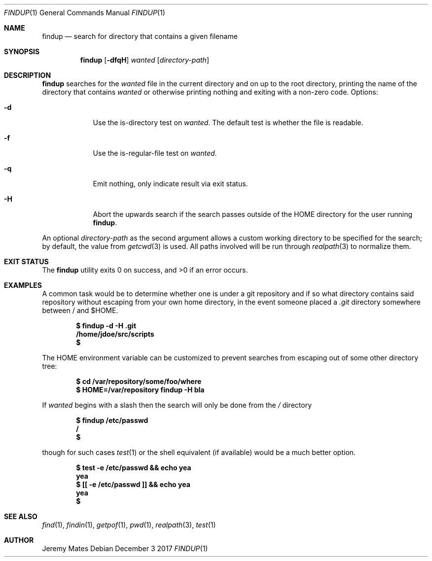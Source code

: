 .Dd December  3 2017
.Dt FINDUP 1
.nh
.Os
.Sh NAME
.Nm findup
.Nd search for directory that contains a given filename
.Sh SYNOPSIS
.Bk -words
.Nm
.Op Fl dfqH
.Ar wanted
.Op Ar directory-path
.Ek
.Sh DESCRIPTION
.Nm
searches for the
.Ar wanted
file in the current directory and on up to the root directory, printing
the name of the directory that contains
.Ar wanted
or otherwise printing nothing and exiting with a non-zero code.
Options:
.Bl -tag -width -indent
.It Fl d
Use the is-directory test on
.Ar wanted .
The default test is whether the file is readable.
.It Fl f
Use the is-regular-file test on
.Ar wanted .
.It Fl q
Emit nothing, only indicate result via exit status.
.It Fl H
Abort the upwards search if the search passes outside of the
.Dv HOME
directory for the user running
.Nm .
.El
.Pp
An optional
.Ar directory-path
as the second argument allows a custom working directory to be
specified for the search; by default, the value from
.Xr getcwd 3
is used. All paths involved will be run through
.Xr realpath 3
to normalize them.
.Sh EXIT STATUS
.Ex -std
.Sh EXAMPLES
A common task would be to determine whether one is under a git
repository and if so what directory contains said repository without
escaping from your own home directory, in the event someone placed a
.Pa .git
directory somewhere between / and $HOME.
.Pp
.Dl $ Ic findup -d -H .git
.Dl /home/jdoe/src/scripts
.Dl $ 
.Pp
The
.Dv HOME
environment variable can be customized to prevent searches from escaping
out of some other directory tree:
.Pp
.Dl $ Ic cd /var/repository/some/foo/where
.Dl $ Ic HOME=/var/repository findup -H bla
.Pp
If
.Ar wanted
begins with a slash then the search will only be done from the
.Pa /
directory
.Pp
.Dl $ Ic findup /etc/passwd
.Dl /
.Dl $ 
.Pp
though for such cases
.Xr test 1
or the shell equivalent (if available) would be a much better option.
.Pp
.Dl $ Ic test -e /etc/passwd && echo yea
.Dl yea
.Dl $ Ic [[ -e /etc/passwd ]] && echo yea
.Dl yea
.Dl $ 
.Sh SEE ALSO
.Xr find 1 ,
.Xr findin 1 ,
.Xr getpof 1 ,
.Xr pwd 1 ,
.Xr realpath 3 ,
.Xr test 1
.Sh AUTHOR
.An Jeremy Mates
